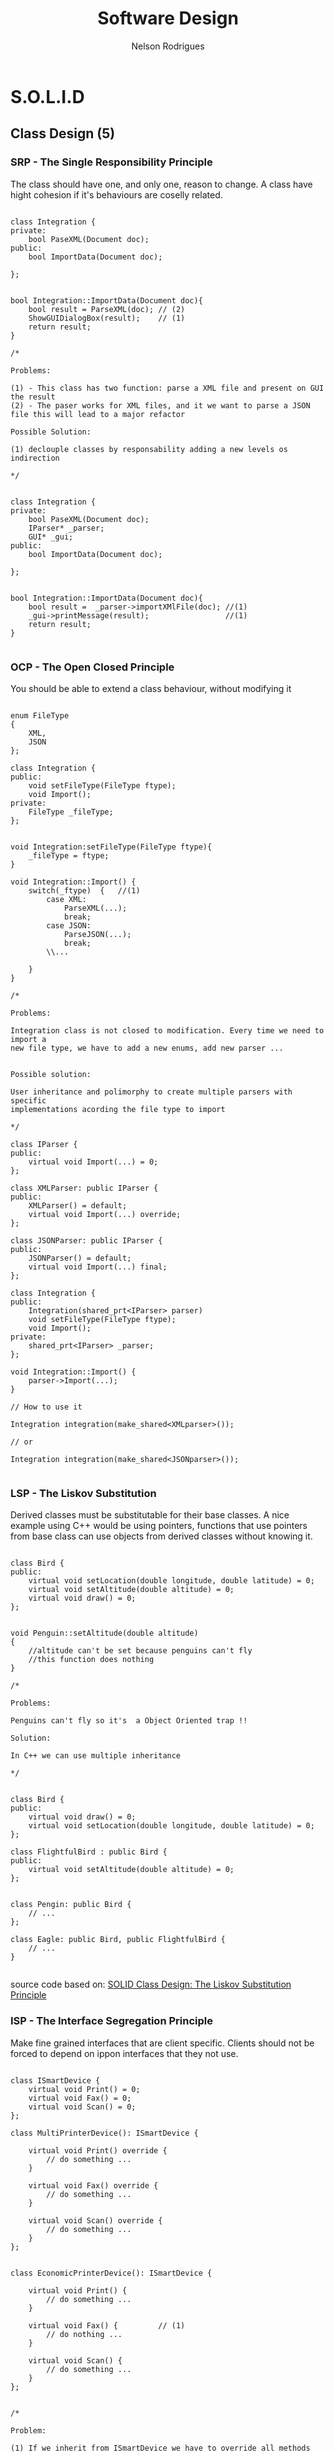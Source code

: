 #+TITLE: Software Design
#+AUTHOR: Nelson Rodrigues

* S.O.L.I.D
** Class Design (5)
*** SRP - The Single Responsibility Principle

The class should have one, and only one, reason to change. A class have
hight cohesion if it's behaviours are coselly related.

#+begin_src C++

class Integration {
private:
	bool PaseXML(Document doc);	
public:	
	bool ImportData(Document doc);
		
};


bool Integration::ImportData(Document doc){
	bool result = ParseXML(doc); // (2)
	ShowGUIDialogBox(result);    // (1)
	return result;
}

/*

Problems:

(1) - This class has two function: parse a XML file and present on GUI the result
(2) - The paser works for XML files, and it we want to parse a JSON
file this will lead to a major refactor

Possible Solution:

(1) declouple classes by responsability adding a new levels os indirection

*/


class Integration {
private:
	bool PaseXML(Document doc);	
	IParser* _parser;
	GUI* _gui;
public:	
	bool ImportData(Document doc);
		
};


bool Integration::ImportData(Document doc){
	bool result =  _parser->importXMlFile(doc); //(1)
	_gui->printMessage(result);                 //(1)
	return result; 
}

#+end_src

*** OCP - The Open Closed Principle

You should be able to extend a class behaviour, without modifying it

#+begin_src C++

enum FileType
{
	XML, 
	JSON
};

class Integration {
public:
	void setFileType(FileType ftype);
	void Import();
private:
	FileType _fileType;
};


void Integration:setFileType(FileType ftype){
	_fileType = ftype;
}

void Integration::Import() {
	switch(_ftype)	{   //(1)
		case XML:
			ParseXML(...);
			break;	
		case JSON:
			ParseJSON(...);
			break;
		\\...
		
	}
}

/*

Problems:

Integration class is not closed to modification. Every time we need to import a 
new file type, we have to add a new enums, add new parser ...


Possible solution:

User inheritance and polimorphy to create multiple parsers with specific
implementations acording the file type to import

*/

class IParser {
public:
	virtual void Import(...) = 0;
};

class XMLParser: public IParser {
public:
	XMLParser() = default;
	virtual void Import(...) override;	 		
};

class JSONParser: public IParser {
public:
	JSONParser() = default;
	virtual void Import(...) final;	 		
};

class Integration {
public:
	Integration(shared_prt<IParser> parser)
	void setFileType(FileType ftype);
	void Import();
private:
	shared_prt<IParser> _parser;
};

void Integration::Import() {
	parser->Import(...);
}	

// How to use it

Integration integration(make_shared<XMLparser>());

// or

Integration integration(make_shared<JSONparser>());

#+end_src

*** LSP - The Liskov Substitution

Derived classes must be substitutable for their base classes. A nice example
using C++ would be using pointers, functions that use pointers from base 
class can use objects from derived classes without knowing it.

#+begin_src C++

class Bird {
public:
    virtual void setLocation(double longitude, double latitude) = 0;
    virtual void setAltitude(double altitude) = 0;
    virtual void draw() = 0;
};


void Penguin::setAltitude(double altitude)
{
    //altitude can't be set because penguins can't fly
    //this function does nothing
}

/*

Problems:

Penguins can't fly so it's  a Object Oriented trap !!

Solution:
 
In C++ we can use multiple inheritance

*/


class Bird {
public:
    virtual void draw() = 0;
    virtual void setLocation(double longitude, double latitude) = 0;
};

class FlightfulBird : public Bird {
public:
    virtual void setAltitude(double altitude) = 0;
};


class Pengin: public Bird {
	// ...
};

class Eagle: public Bird, public FlightfulBird {
	// ...
}

#+end_src

source code based on: [[https://www.tomdalling.com/blog/software-design/solid-class-design-the-liskov-substitution-principle/][SOLID Class Design: The Liskov Substitution Principle]]

*** ISP - The Interface Segregation Principle

Make fine grained interfaces that are client specific. Clients should
not be forced to depend on ippon interfaces that they not use.

#+begin_src C++

class ISmartDevice {
	virtual void Print() = 0;
	virtual void Fax() = 0;
	virtual void Scan() = 0;
};

class MultiPrinterDevice(): ISmartDevice {

	virtual void Print() override {
		// do something ...	
	}

	virtual void Fax() override {
		// do something ...	
	}

	virtual void Scan() override {
		// do something ...	
	}
};


class EconomicPrinterDevice(): ISmartDevice {

	virtual void Print() {
		// do something ...	
	}

	virtual void Fax() {         // (1)
		// do nothing ...	
	}

	virtual void Scan() {
		// do something ...	
	}
};


/*

Problem:

(1) If we inherit from ISmartDevice we have to override all methods even it
we don't use it. What leads to empty methods, bad returns code, ....

Solution:

Had new levels of indirections, e.g using multiple inheritance

*/

class IPrinterDevice {
	virtual void Print() = 0;
};

class IFaxDevice {
	virtual void Fax() = 0;
};

class IScannertDevice {
	virtual void Scan() = 0;
};

class MultiPrinterDevice: public IPrinterDevice, public IFaxDevice, public IScannerDevice{

//...

};

class EconomicPrinterDevice: public IPrinterDevice, public IScannerDevice{

//...

};


#+end_src

*** DIP - The Dependency Inversion Principle


Depend on abstractions, not on concretions. High modules should not depend upon low levels

#+begin_src C++

class Button{
private:
	unique_ptr<Light> _light;	
public:
	void PressOn(){
		_light.TurnOn();  //(1)
	}
};

/*

Problem:

(1) - Class button should not depend on upper class Light

Solution:

Add a middle man, and Interface that can had a new level of indirection		

*/

class Device {
public:
	void TurnOn();
	void TurnOff();
};

class Light: public Device {
public:
	void TurnOn() {
		// Do Something ...
	}
	
	void TurnOff() {
		// Do Something ... 
	}
};

class Button {
private:
	unique_ptr<Device> _device; 
public:
	void PressOn() {
		_device.TurnOn();
	}
};

#+end_src

** Pack Cohesion (3)

*** REP- The Release Reuse Equivalency

The granule of reuse is the granule of release

*** CCP - The Common Closure Principle

Classes that change together are packed together

*** CRP - The Common Reuse Principle

Classes that are used together are packed together

** Couple Between Packaged (3)

*** ADP - The Acyclic Dependencies Principle

The dependency graph of packages must have no cycles

*** SDP - The Stable Dependencies Principle 

Depend in direction of stability

*** SAP - The Stable Abstractions Principle

Abstractness increases with stability
